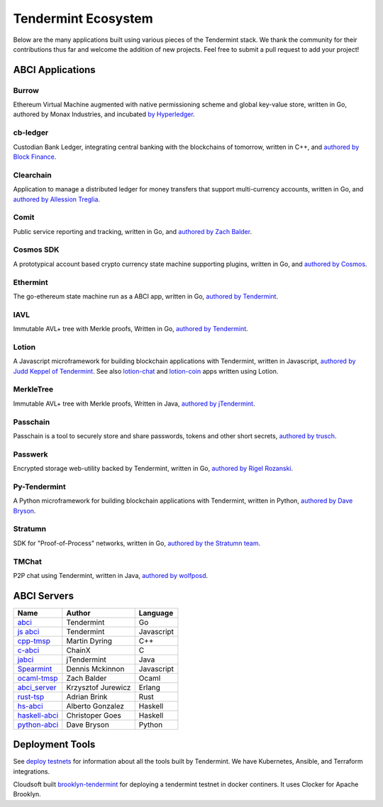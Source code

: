Tendermint Ecosystem
====================

Below are the many applications built using various pieces of the Tendermint stack. We thank the community for their contributions thus far  and welcome the addition of new projects. Feel free to submit a pull request to add your project!

ABCI Applications
-----------------

Burrow
^^^^^^

Ethereum Virtual Machine augmented with native permissioning scheme and global key-value store, written in Go, authored by Monax Industries, and incubated `by Hyperledger <https://github.com/hyperledger/burrow>`__.

cb-ledger
^^^^^^^^^

Custodian Bank Ledger, integrating central banking with the blockchains of tomorrow, written in C++, and `authored by Block Finance <https://github.com/block-finance/cpp-abci>`__.
      
Clearchain
^^^^^^^^^^

Application to manage a distributed ledger for money transfers that support multi-currency accounts, written in Go, and `authored by Allession Treglia <https://github.com/tendermint/clearchain>`__.

Comit
^^^^^

Public service reporting and tracking, written in Go, and `authored by Zach Balder <https://github.com/zbo14/comit>`__.
     
Cosmos SDK
^^^^^^^^^^

A prototypical account based crypto currency state machine supporting plugins, written in Go, and `authored by Cosmos <https://github.com/cosmos/cosmos-sdk>`__.

Ethermint
^^^^^^^^^

The go-ethereum state machine run as a ABCI app, written in Go, `authored by Tendermint <https://github.com/tendermint/ethermint>`__.

IAVL
^^^^

Immutable AVL+ tree with Merkle proofs, Written in Go, `authored by Tendermint <https://github.com/tendermint/iavl>`__.

Lotion
^^^^^^

A Javascript microframework for building blockchain applications with Tendermint, written in Javascript, `authored by Judd Keppel of Tendermint <https://github.com/keppel/lotion>`__. See also `lotion-chat <https://github.com/keppel/lotion-chat>`__ and `lotion-coin <https://github.com/keppel/lotion-coin>`__ apps written using Lotion.

MerkleTree
^^^^^^^^^^

Immutable AVL+ tree with Merkle proofs, Written in Java, `authored by jTendermint <https://github.com/jTendermint/MerkleTree>`__.

Passchain
^^^^^^^^^

Passchain is a tool to securely store and share passwords, tokens and other short secrets, `authored by trusch <https://github.com/trusch/passchain>`__.

Passwerk
^^^^^^^^

Encrypted storage web-utility backed by Tendermint, written in Go, `authored by Rigel Rozanski <https://github.com/rigelrozanski/passwerk>`__.

Py-Tendermint
^^^^^^^^^^^^^

A Python microframework for building blockchain applications with Tendermint, written in Python, `authored by Dave Bryson <https://github.com/davebryson/py-tendermint>`__.

Stratumn
^^^^^^^^

SDK for "Proof-of-Process" networks, written in Go, `authored by the Stratumn team <https://github.com/stratumn/sdk>`__.

TMChat
^^^^^^

P2P chat using Tendermint, written in Java, `authored by wolfposd <https://github.com/wolfposd/TMChat>`__.
      

ABCI Servers
------------

+-------------------------------------------------------------+--------------------+--------------+
| **Name**                                                    | **Author**         | **Language** |       
|                                                             |                    |              |      
+-------------------------------------------------------------+--------------------+--------------+
| `abci <https://github.com/tendermint/abci>`__               | Tendermint         | Go           |
+-------------------------------------------------------------+--------------------+--------------+
| `js abci <https://github.com/tendermint/js-abci>`__         | Tendermint         | Javascript   |                       
+-------------------------------------------------------------+--------------------+--------------+
| `cpp-tmsp <https://github.com/block-finance/cpp-abci>`__    | Martin Dyring      | C++          |
+-------------------------------------------------------------+--------------------+--------------+
| `c-abci <https://github.com/chainx-org/c-abci>`__           | ChainX             | C            |
+-------------------------------------------------------------+--------------------+--------------+
| `jabci <https://github.com/jTendermint/jabci>`__            | jTendermint        | Java         |
+-------------------------------------------------------------+--------------------+--------------+
| `Spearmint <https://github.com/dennismckinnon/spearmint>`__ | Dennis Mckinnon    | Javascript   |
+-------------------------------------------------------------+--------------------+--------------+
| `ocaml-tmsp <https://github.com/zbo14/ocaml-tmsp>`__        | Zach Balder        | Ocaml        |
+-------------------------------------------------------------+--------------------+--------------+
| `abci_server <https://github.com/KrzysiekJ/abci_server>`__  | Krzysztof Jurewicz | Erlang       |
+-------------------------------------------------------------+--------------------+--------------+
| `rust-tsp <https://github.com/tendermint/rust-tsp>`__       | Adrian Brink       | Rust         |
+-------------------------------------------------------------+--------------------+--------------+
| `hs-abci <https://github.com/albertov/hs-abci>`__           | Alberto Gonzalez   | Haskell      |
+-------------------------------------------------------------+--------------------+--------------+
| `haskell-abci <https://github.com/cwgoes/haskell-abci>`__   | Christoper Goes    | Haskell      |
+-------------------------------------------------------------+--------------------+--------------+
| `python-abci <https://github.com/davebryson/py-abci>`__     | Dave Bryson        | Python       |
+-------------------------------------------------------------+--------------------+--------------+


Deployment Tools
----------------

See `deploy testnets <./deploy-testnets.html>`__ for information about all the tools built by Tendermint. We have Kubernetes, Ansible, and Terraform integrations.

Cloudsoft built `brooklyn-tendermint <https://github.com/cloudsoft/brooklyn-tendermint>`__ for deploying a tendermint testnet in docker continers. It uses Clocker for Apache Brooklyn.
